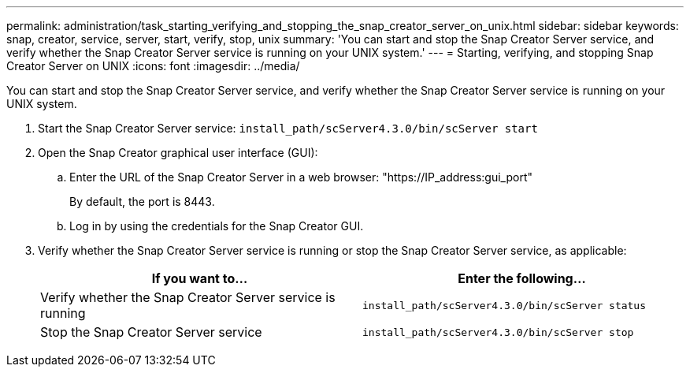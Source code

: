 ---
permalink: administration/task_starting_verifying_and_stopping_the_snap_creator_server_on_unix.html
sidebar: sidebar
keywords: snap, creator, service, server, start, verify, stop, unix
summary: 'You can start and stop the Snap Creator Server service, and verify whether the Snap Creator Server service is running on your UNIX system.'
---
= Starting, verifying, and stopping Snap Creator Server on UNIX
:icons: font
:imagesdir: ../media/

[.lead]
You can start and stop the Snap Creator Server service, and verify whether the Snap Creator Server service is running on your UNIX system.

. Start the Snap Creator Server service: `install_path/scServer4.3.0/bin/scServer start`
. Open the Snap Creator graphical user interface (GUI):
 .. Enter the URL of the Snap Creator Server in a web browser: "https://IP_address:gui_port"
+
By default, the port is 8443.

 .. Log in by using the credentials for the Snap Creator GUI.
. Verify whether the Snap Creator Server service is running or stop the Snap Creator Server service, as applicable:
+
[options="header"]
|===
| If you want to...| Enter the following...
a|
Verify whether the Snap Creator Server service is running
a|
`install_path/scServer4.3.0/bin/scServer status`
a|
Stop the Snap Creator Server service
a|
`install_path/scServer4.3.0/bin/scServer stop`
|===
